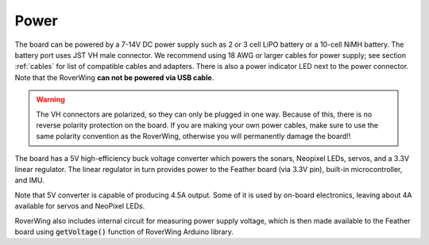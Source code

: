 ===========
Power
===========
The board can be powered by a 7-14V DC power supply such as 2 or 3 cell LiPO
battery or  a 10-cell NiMH battery. The battery port uses JST VH male connector.
We recommend using 18 AWG or larger cables for power supply;  see
section :ref:`cables` for list of compatible cables and adapters.
There is also a power indicator LED next to the power connector. Note that the
RoverWing **can not be powered via USB cable**.

.. warning::

    The VH connectors are polarized, so they can only be plugged in one way.
    Because of this, there  is no reverse  polarity protection on the board. If
    you are making your own power cables, make sure to use the same polarity
    convention as the RoverWing, otherwise you will permanently damage the
    board!!


The board has a 5V high-efficiency  buck voltage converter  which powers the
sonars, Neopixel LEDs, servos, and a 3.3V linear regulator. The linear regulator
in turn   provides power to  the Feather board (via 3.3V pin),  built-in
microcontroller, and IMU.

Note that 5V converter is capable of producing 4.5A output. Some of it is used by
on-board electronics, leaving about 4A  available for  servos and NeoPixel LEDs.

RoverWing also includes internal circuit for measuring power supply voltage,
which is then made available to the Feather board using :code:`getVoltage()`
function of RoverWing Arduino library.

